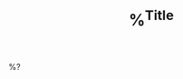 #+TITLE: %^{Title}
#+BEGIN_COMMENT
.. title: %\1
.. date: %<%Y-%m-%d %H:%M>
.. tags:
.. slug:
#+END_COMMENT

%?
